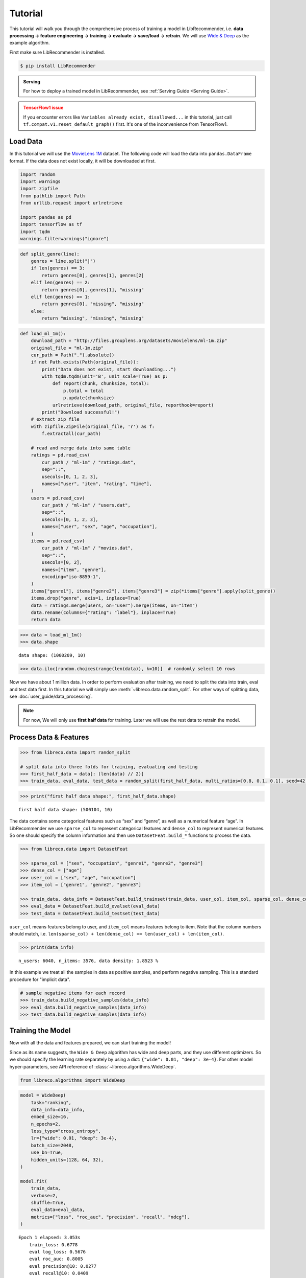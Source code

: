 Tutorial
========

This tutorial will walk you through the comprehensive process of
training a model in LibRecommender, i.e. **data processing -> feature
engineering -> training -> evaluate -> save/load -> retrain**. We will
use `Wide & Deep <https://arxiv.org/pdf/1606.07792.pdf>`__ as the
example algorithm.

First make sure LibRecommender is installed.

.. code-block:: bash

    $ pip install LibRecommender

.. admonition:: Serving
    :class: Note

    For how to deploy a trained model in LibRecommender, see :ref:`Serving Guide <Serving Guide>`.

.. admonition:: TensorFlow1 issue
    :class: Error

    If you encounter errors like
    ``Variables already exist, disallowed...`` in this tutorial, just call
    ``tf.compat.v1.reset_default_graph()`` first. It's one of the inconvenience from TensorFlow1.



Load Data
---------

In this tutorial we will use the `MovieLens
1M <https://grouplens.org/datasets/movielens/1m/>`__ dataset. The
following code will load the data into ``pandas.DataFrame`` format. If
the data does not exist locally, it will be downloaded at first.

.. code:: python3

    import random
    import warnings
    import zipfile
    from pathlib import Path
    from urllib.request import urlretrieve
    
    import pandas as pd
    import tensorflow as tf
    import tqdm
    warnings.filterwarnings("ignore")

.. code:: python3

    def split_genre(line):
        genres = line.split("|")
        if len(genres) == 3:
            return genres[0], genres[1], genres[2]
        elif len(genres) == 2:
            return genres[0], genres[1], "missing"
        elif len(genres) == 1:
            return genres[0], "missing", "missing"
        else:
            return "missing", "missing", "missing"

.. code:: python3

    def load_ml_1m():
        download_path = "http://files.grouplens.org/datasets/movielens/ml-1m.zip"
        original_file = "ml-1m.zip"
        cur_path = Path(".").absolute()
        if not Path.exists(Path(original_file)):
            print("Data does not exist, start downloading...")
            with tqdm.tqdm(unit='B', unit_scale=True) as p:
                def report(chunk, chunksize, total):
                    p.total = total
                    p.update(chunksize)
                urlretrieve(download_path, original_file, reporthook=report)
            print("Download successful!")
        # extract zip file
        with zipfile.ZipFile(original_file, 'r') as f:
            f.extractall(cur_path)
    
        # read and merge data into same table
        ratings = pd.read_csv(
            cur_path / "ml-1m" / "ratings.dat", 
            sep="::", 
            usecols=[0, 1, 2, 3], 
            names=["user", "item", "rating", "time"],
        )
        users = pd.read_csv(
            cur_path / "ml-1m" / "users.dat", 
            sep="::",
            usecols=[0, 1, 2, 3], 
            names=["user", "sex", "age", "occupation"],
        )
        items = pd.read_csv(
            cur_path / "ml-1m" / "movies.dat", 
            sep="::",
            usecols=[0, 2], 
            names=["item", "genre"],
            encoding="iso-8859-1",
        )
        items["genre1"], items["genre2"], items["genre3"] = zip(*items["genre"].apply(split_genre))
        items.drop("genre", axis=1, inplace=True)
        data = ratings.merge(users, on="user").merge(items, on="item")
        data.rename(columns={"rating": "label"}, inplace=True)
        return data

.. code:: python3

    >>> data = load_ml_1m()
    >>> data.shape


.. parsed-literal::

    data shape: (1000209, 10)


.. code:: python3

    >>> data.iloc[random.choices(range(len(data)), k=10)]  # randomly select 10 rows


.. raw:: html

    <div>
    <style scoped>
        .dataframe tbody tr th:only-of-type {
            vertical-align: middle;
        }
    
        .dataframe tbody tr th {
            vertical-align: top;
        }
    
        .dataframe thead th {
            text-align: right;
        }
    </style>
    <table border="1" class="dataframe">
      <thead>
        <tr style="text-align: right;">
          <th></th>
          <th>user</th>
          <th>item</th>
          <th>label</th>
          <th>time</th>
          <th>sex</th>
          <th>age</th>
          <th>occupation</th>
          <th>genre1</th>
          <th>genre2</th>
          <th>genre3</th>
        </tr>
      </thead>
      <tbody>
        <tr>
          <th>951319</th>
          <td>4913</td>
          <td>3538</td>
          <td>3</td>
          <td>962677962</td>
          <td>F</td>
          <td>25</td>
          <td>1</td>
          <td>Comedy</td>
          <td>missing</td>
          <td>missing</td>
        </tr>
        <tr>
          <th>969300</th>
          <td>3246</td>
          <td>2977</td>
          <td>5</td>
          <td>968309625</td>
          <td>F</td>
          <td>35</td>
          <td>1</td>
          <td>Comedy</td>
          <td>Drama</td>
          <td>missing</td>
        </tr>
        <tr>
          <th>914441</th>
          <td>1181</td>
          <td>3015</td>
          <td>2</td>
          <td>976142934</td>
          <td>M</td>
          <td>35</td>
          <td>7</td>
          <td>Thriller</td>
          <td>missing</td>
          <td>missing</td>
        </tr>
        <tr>
          <th>905593</th>
          <td>2063</td>
          <td>695</td>
          <td>2</td>
          <td>974665086</td>
          <td>M</td>
          <td>25</td>
          <td>4</td>
          <td>Mystery</td>
          <td>Thriller</td>
          <td>missing</td>
        </tr>
        <tr>
          <th>512570</th>
          <td>4867</td>
          <td>1200</td>
          <td>4</td>
          <td>962817971</td>
          <td>M</td>
          <td>25</td>
          <td>16</td>
          <td>missing</td>
          <td>missing</td>
          <td>missing</td>
        </tr>
        <tr>
          <th>524227</th>
          <td>4684</td>
          <td>3174</td>
          <td>2</td>
          <td>963667810</td>
          <td>F</td>
          <td>25</td>
          <td>0</td>
          <td>Comedy</td>
          <td>Drama</td>
          <td>missing</td>
        </tr>
        <tr>
          <th>801408</th>
          <td>3792</td>
          <td>1224</td>
          <td>4</td>
          <td>966360592</td>
          <td>M</td>
          <td>25</td>
          <td>6</td>
          <td>Drama</td>
          <td>War</td>
          <td>missing</td>
        </tr>
        <tr>
          <th>117662</th>
          <td>2270</td>
          <td>480</td>
          <td>5</td>
          <td>974574449</td>
          <td>M</td>
          <td>18</td>
          <td>1</td>
          <td>Action</td>
          <td>Adventure</td>
          <td>Sci-Fi</td>
        </tr>
        <tr>
          <th>935170</th>
          <td>1088</td>
          <td>3825</td>
          <td>1</td>
          <td>1037975844</td>
          <td>F</td>
          <td>1</td>
          <td>10</td>
          <td>Drama</td>
          <td>missing</td>
          <td>missing</td>
        </tr>
        <tr>
          <th>309994</th>
          <td>4808</td>
          <td>3051</td>
          <td>3</td>
          <td>962934115</td>
          <td>M</td>
          <td>35</td>
          <td>0</td>
          <td>Drama</td>
          <td>missing</td>
          <td>missing</td>
        </tr>
      </tbody>
    </table>
    </div>



Now we have about 1 million data. In order to perform evaluation after training, we need to split the data
into train, eval and test data first. In this tutorial we will simply
use :meth:`~libreco.data.random_split`. For other ways of splitting data, see :doc:`user_guide/data_processing`.

.. _two parts:

.. NOTE::

   For now, We will only use **first half data** for training. Later we will use the rest data to retrain the model.


Process Data & Features
-----------------------

.. code:: python3

    >>> from libreco.data import random_split
    
    # split data into three folds for training, evaluating and testing
    >>> first_half_data = data[: (len(data) // 2)]
    >>> train_data, eval_data, test_data = random_split(first_half_data, multi_ratios=[0.8, 0.1, 0.1], seed=42)

.. code:: python3

    >>> print("first half data shape:", first_half_data.shape)

::

    first half data shape: (500104, 10)

The data contains some categorical features such as “sex” and “genre”,
as well as a numerical feature “age”. In LibRecommender we use
``sparse_col`` to represent categorical features and ``dense_col`` to
represent numerical features. So one should specify the column
information and then use ``DatasetFeat.build_*`` functions to process
the data.

.. code:: python3

    >>> from libreco.data import DatasetFeat
    
    >>> sparse_col = ["sex", "occupation", "genre1", "genre2", "genre3"]
    >>> dense_col = ["age"]
    >>> user_col = ["sex", "age", "occupation"]
    >>> item_col = ["genre1", "genre2", "genre3"]
    
    >>> train_data, data_info = DatasetFeat.build_trainset(train_data, user_col, item_col, sparse_col, dense_col)
    >>> eval_data = DatasetFeat.build_evalset(eval_data)
    >>> test_data = DatasetFeat.build_testset(test_data)

``user_col`` means features belong to user, and ``item_col`` means features
belong to item. Note that the column numbers should match,
i.e. ``len(sparse_col) + len(dense_col) == len(user_col) + len(item_col)``.

.. code:: python3

    >>> print(data_info)


.. parsed-literal::

    n_users: 6040, n_items: 3576, data density: 1.8523 %

In this example we treat all the samples in data as positive samples,
and perform negative sampling. This is a standard procedure for "implicit data".

.. code:: python3

    # sample negative items for each record
    >>> train_data.build_negative_samples(data_info)
    >>> eval_data.build_negative_samples(data_info)
    >>> test_data.build_negative_samples(data_info)


Training the Model
------------------

Now with all the data and features prepared, we can start training the
model!

Since as its name suggests, the ``Wide & Deep`` algorithm has wide and
deep parts, and they use different optimizers. So we should specify the
learning rate separately by using a dict:
``{"wide": 0.01, "deep": 3e-4}``. For other model hyper-parameters, see API reference of
:class:`~libreco.algorithms.WideDeep`.

.. code:: python3

    from libreco.algorithms import WideDeep

.. code:: python3

    model = WideDeep(
        task="ranking",
        data_info=data_info,
        embed_size=16,
        n_epochs=2,
        loss_type="cross_entropy",
        lr={"wide": 0.01, "deep": 3e-4},
        batch_size=2048,
        use_bn=True,
        hidden_units=(128, 64, 32),
    )
    
    model.fit(
        train_data,
        verbose=2,
        shuffle=True,
        eval_data=eval_data,
        metrics=["loss", "roc_auc", "precision", "recall", "ndcg"],
    )

::

    Epoch 1 elapsed: 3.053s
        train_loss: 0.6778
        eval log_loss: 0.5676
        eval roc_auc: 0.8005
        eval precision@10: 0.0277
        eval recall@10: 0.0409
        eval ndcg@10: 0.1119

    Epoch 2 elapsed: 3.008s
        train_loss: 0.4994
        eval log_loss: 0.4928
        eval roc_auc: 0.8373
        eval precision@10: 0.0321
        eval recall@10: 0.0506
        eval ndcg@10: 0.1384

We’ve trained the model for 2 epochs and evaluated the performance on
the eval data during training. Next we can evaluate on the *independent*
test data.

.. code:: python3

    >>> from libreco.evaluation import evaluate
    >>> evaluate(model=model, data=test_data, metrics=["loss", "roc_auc", "precision", "recall", "ndcg"])

.. parsed-literal::

    {'loss': 0.49392982253743395,
     'roc_auc': 0.8364561294428758,
     'precision': 0.03056640625,
     'recall': 0.05029253291880213,
     'ndcg': 0.12794099009836263}



Make Recommendation
-------------------

The recommend part is pretty straightforward. You can make
recommendation for one user or a batch of users.

.. code:: python3

    >>> model.recommend_user(user=1, n_rec=3)

.. parsed-literal::

    {1: array([ 260, 2858, 1210])}



.. code:: python3

    >>> model.recommend_user(user=[1, 2, 3], n_rec=3)

.. parsed-literal::

    {1: array([ 260, 2858, 1210]),
     2: array([527, 356, 480]),
     3: array([ 589, 2571, 1240])}



Save, Load and Inference
------------------------

When saving the model, we should also save the ``data_info`` for feature
information.

.. code:: python3

    >>> data_info.save("model_path", model_name="wide_deep")
    >>> model.save("model_path", model_name="wide_deep")

Then we can load the model and make recommendation again.

.. code:: python3

    >>> tf.compat.v1.reset_default_graph()  # need to reset graph in TensorFlow1

.. code:: python3

    >>> from libreco.data import DataInfo
    
    >>> loaded_data_info = DataInfo.load("model_path", model_name="wide_deep")
    >>> loaded_model = WideDeep.load("model_path", model_name="wide_deep", data_info=loaded_data_info)
    >>> loaded_model.recommend_user(user=1, n_rec=3)


Retrain the Model with New Data
-------------------------------

Remember that we split the original ``MovieLens 1M`` data into :ref:`two parts <two parts>`
in the first place? We will treat the **second half** of the data as our
new data and retrain the saved model with it. In real-world recommender
systems, data may be generated every day, so it is inefficient to train
the model from scratch every time we get some new data.

.. code:: python3

    >>> second_half_data = data[(len(data) // 2) :]
    >>> train_data, eval_data = random_split(second_half_data, multi_ratios=[0.8, 0.2])

.. code:: python3

    >>> print("second half data shape:", second_half_data.shape)

::

    second half data shape: (500105, 10)


The data processing is similar, except that we should use
:meth:`~libreco.data.dataset.DatasetFeat.merge_trainset` and :meth:`~libreco.data.dataset.DatasetFeat.merge_evalset`
in :class:`~libreco.data.dataset.DatasetFeat`.

The purpose of these functions is combining information from old data
with that from new data, especially for the possible new users/items
from new data. For more details, see :doc:`user_guide/model_retrain`.

.. code:: python3

    >>> train_data = DatasetFeat.merge_trainset(train_data, loaded_data_info, merge_behavior=True)  # use loaded_data_info
    >>> eval_data = DatasetFeat.merge_evalset(eval_data, loaded_data_info)

    >>> train_data.build_negative_samples(loaded_data_info, seed=2022)  # use loaded_data_info
    >>> eval_data.build_negative_samples(loaded_data_info, seed=2222)


Then we construct a new model, and call :meth:`~libreco.algorithms.WideDeep.rebuild_model`
method to assign the old trained variables into the new model.

.. code:: python3

    >>> tf.compat.v1.reset_default_graph()  # need to reset graph in TensorFlow1

.. code:: python3

    new_model = WideDeep(
        task="ranking", 
        data_info=loaded_data_info,  # pass loaded_data_info
        embed_size=16, 
        n_epochs=2,
        loss_type="cross_entropy",
        lr={"wide": 0.01, "deep": 3e-4}, 
        batch_size=2048,
        use_bn=True,
        hidden_units=(128, 64, 32), 
    )
    
    new_model.rebuild_model(path="model_path", model_name="wide_deep", full_assign=True)

Finally, the training and recommendation parts are the same as before.

.. code:: python3

    new_model.fit(
        train_data, 
        verbose=2, 
        shuffle=True, 
        eval_data=eval_data,
        metrics=["loss", "roc_auc", "precision", "recall", "ndcg"],
    )

::

    Epoch 1 elapsed: 2.955s
        train_loss: 0.4604
        eval log_loss: 0.4497
        eval roc_auc: 0.8678
        eval precision@10: 0.1015
        eval recall@10: 0.0715
        eval ndcg@10: 0.3106

    Epoch 2 elapsed: 2.657s
        train_loss: 0.4332
        eval log_loss: 0.4371
        eval roc_auc: 0.8760
        eval precision@10: 0.1043
        eval recall@10: 0.0740
        eval ndcg@10: 0.3189


.. code:: python3

    >>> new_model.recommend_user(user=1, n_rec=3)

.. parsed-literal::

    {1: array([2858, 1259, 3175])}

.. code:: python3

    >>> new_model.recommend_user(user=[1, 2, 3], n_rec=3)

.. parsed-literal::

    {1: array([2858, 1259, 3175]),
     2: array([1222, 1240,  858]),
     3: array([2858, 1580,  589])}

**This completes our tutorial!**

.. admonition:: Where to go from here
    :class: Note

    For more examples, see the `examples/ <https://github.com/massquantity/LibRecommender/tree/master/examples>`__ folder on GitHub.

    For more usages, please head to :doc:`user_guide/index`.

    For serving a trained model, please head to :doc:`serving_guide/python`.
